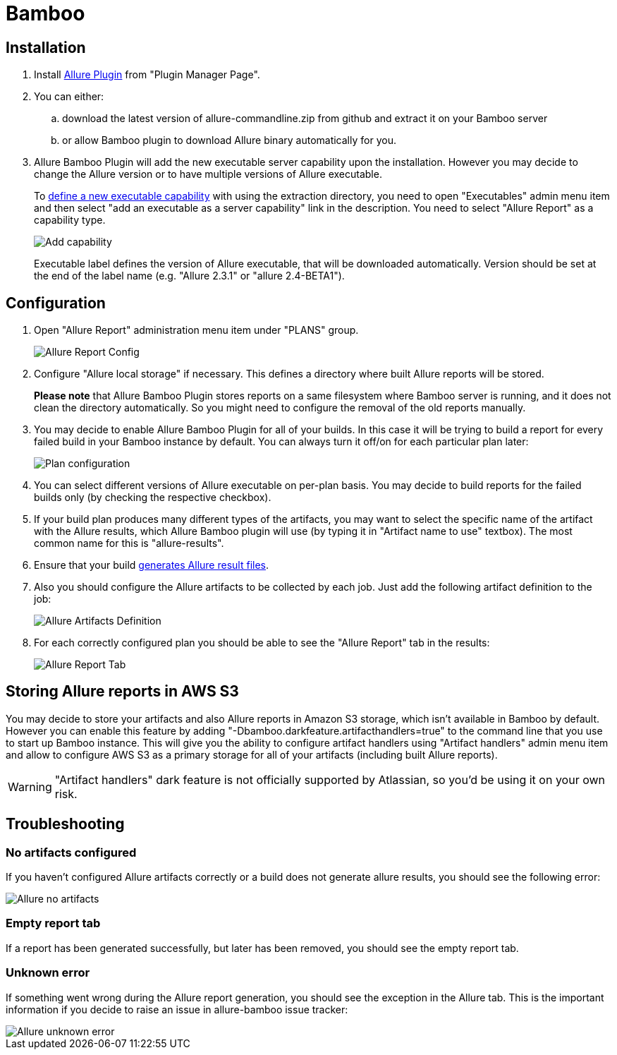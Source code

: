 = Bamboo

== Installation
. Install https://confluence.atlassian.com/display/UPM/Installing+add-ons[Allure Plugin] from "Plugin Manager Page".
. You can either:
.. download the latest version of allure-commandline.zip from github and extract it on your Bamboo server
.. or allow Bamboo plugin to download Allure binary automatically for you.
. Allure Bamboo Plugin will add the new executable server capability upon the installation. However you may decide to
change the Allure version or to have multiple versions of Allure executable.
+
To https://confluence.atlassian.com/bamboo/defining-a-new-executable-capability-289277164.html[define a new executable
capability] with using the extraction directory, you need to open "Executables" admin menu item and then select "add an
executable as a server capability" link in the description. You need to select "Allure Report" as a capability type.
+
image::bamboo_add_capability.png[Add capability]
+
Executable label defines the version of Allure executable, that will be downloaded automatically. Version should be set
at the end of the label name (e.g. "Allure 2.3.1" or "allure 2.4-BETA1").

== Configuration
. Open "Allure Report" administration menu item under "PLANS" group.
+
image::bamboo_admin_allure_report.png[Allure Report Config]
. Configure "Allure local storage" if necessary. This defines a directory where built Allure reports will be stored.
+
**Please note** that Allure Bamboo Plugin stores reports on a same filesystem where Bamboo server is running, and
it does not clean the directory automatically. So you might need to configure the removal of the old reports manually.
. You may decide to enable Allure Bamboo Plugin for all of your builds. In this case it will be trying to build a
report for every failed build in your Bamboo instance by default. You can always turn it off/on for each particular
plan later:
+
image::bamboo_plan_configuration.png[Plan configuration]
. You can select different versions of Allure executable on per-plan basis. You may decide to build reports for the
failed builds only (by checking the respective checkbox).
. If your build plan produces many different types of the artifacts, you may want to select the specific name of the
artifact with the Allure results, which Allure Bamboo plugin will use (by typing it in "Artifact name to use" textbox).
The most common name for this is "allure-results".
. Ensure that your build https://github.com/allure-framework/allure-core/wiki#gathering-information-about-tests[generates Allure result files].
. Also you should configure the Allure artifacts to be collected by each job. Just add the following artifact definition to the job:
+
image::bamboo_artifacts_definition.png[Allure Artifacts Definition]
. For each correctly configured plan you should be able to see the "Allure Report" tab in the results:
+
image::bamboo_allure_tab.png[Allure Report Tab]


== Storing Allure reports in AWS S3
You may decide to store your artifacts and also Allure reports in Amazon S3 storage, which isn't available in Bamboo by
default. However you can enable this feature by adding "-Dbamboo.darkfeature.artifacthandlers=true" to the command line
that you use to start up Bamboo instance. This will give you the ability to configure artifact handlers using
"Artifact handlers" admin menu item and allow to configure AWS S3 as a primary storage for all of your artifacts
(including built Allure reports).

[WARNING]
====
"Artifact handlers" dark feature is not officially supported by Atlassian, so you'd be using it on your own risk.
====

== Troubleshooting
=== No artifacts configured
If you haven't configured Allure artifacts correctly or a build does not generate allure results, you should see the
following error:

image::bamboo_no_artifacts.png[Allure no artifacts]

=== Empty report tab
If a report has been generated successfully, but later has been removed, you should see the empty report tab.

=== Unknown error
If something went wrong during the Allure report generation, you should see the exception in the Allure tab. This is
the important information if you decide to raise an issue in allure-bamboo issue tracker:

image::bamboo_unknown_error.png[Allure unknown error]
